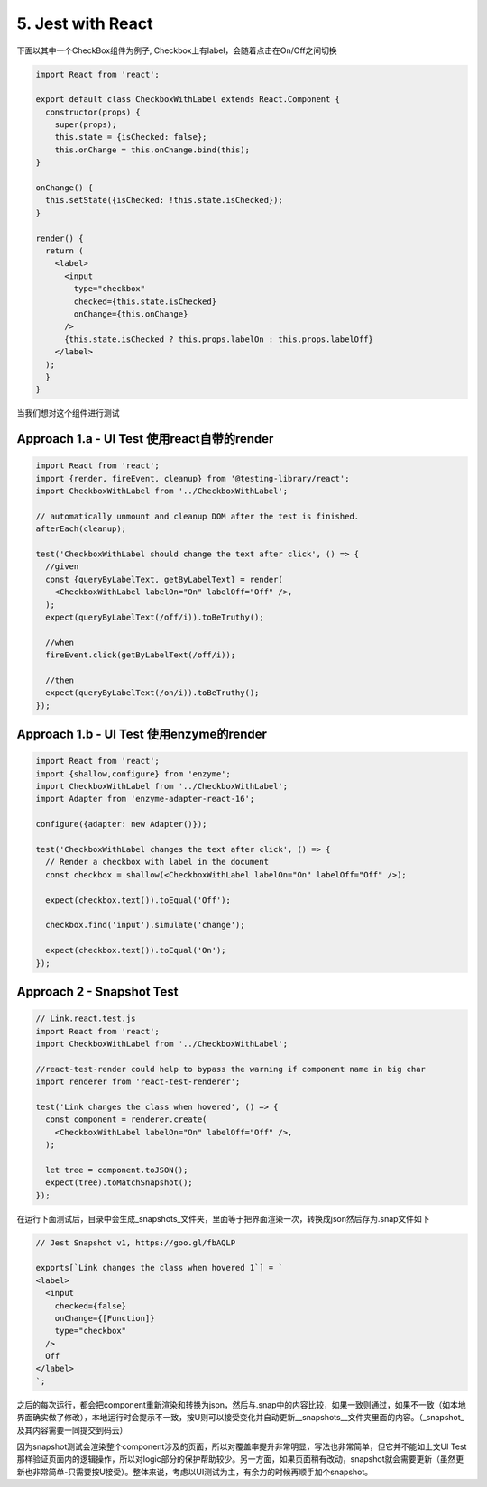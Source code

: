 5. Jest with React
==========================

下面以其中一个CheckBox组件为例子, Checkbox上有label，会随着点击在On/Off之间切换

.. code-block:: javascript

  import React from 'react';
  
  export default class CheckboxWithLabel extends React.Component {
    constructor(props) {
      super(props);
      this.state = {isChecked: false};
      this.onChange = this.onChange.bind(this);
  }

  onChange() {
    this.setState({isChecked: !this.state.isChecked});
  }

  render() {
    return (
      <label>
        <input
          type="checkbox"
          checked={this.state.isChecked}
          onChange={this.onChange}
        />
        {this.state.isChecked ? this.props.labelOn : this.props.labelOff}
      </label>
    );
    }
  }

当我们想对这个组件进行测试

Approach 1.a - UI Test 使用react自带的render
--------------------------------------------------

.. code-block:: javascript
   
  import React from 'react';
  import {render, fireEvent, cleanup} from '@testing-library/react';
  import CheckboxWithLabel from '../CheckboxWithLabel';

  // automatically unmount and cleanup DOM after the test is finished.
  afterEach(cleanup);

  test('CheckboxWithLabel should change the text after click', () => {
    //given
    const {queryByLabelText, getByLabelText} = render(
      <CheckboxWithLabel labelOn="On" labelOff="Off" />,
    );
    expect(queryByLabelText(/off/i)).toBeTruthy();

    //when
    fireEvent.click(getByLabelText(/off/i));
  
    //then
    expect(queryByLabelText(/on/i)).toBeTruthy();
  });

Approach 1.b - UI Test 使用enzyme的render
--------------------------------------------------

.. code-block:: javascript
     
  import React from 'react';
  import {shallow,configure} from 'enzyme';
  import CheckboxWithLabel from '../CheckboxWithLabel';
  import Adapter from 'enzyme-adapter-react-16';

  configure({adapter: new Adapter()});

  test('CheckboxWithLabel changes the text after click', () => {
    // Render a checkbox with label in the document
    const checkbox = shallow(<CheckboxWithLabel labelOn="On" labelOff="Off" />);

    expect(checkbox.text()).toEqual('Off');

    checkbox.find('input').simulate('change');

    expect(checkbox.text()).toEqual('On');
  });



Approach 2 - Snapshot Test
----------------------------------

.. code-block:: javascript
   
  // Link.react.test.js
  import React from 'react';
  import CheckboxWithLabel from '../CheckboxWithLabel';

  //react-test-render could help to bypass the warning if component name in big char
  import renderer from 'react-test-renderer';

  test('Link changes the class when hovered', () => {
    const component = renderer.create(
      <CheckboxWithLabel labelOn="On" labelOff="Off" />,
    );

    let tree = component.toJSON();
    expect(tree).toMatchSnapshot();
  });


在运行下面测试后，目录中会生成_snapshots_文件夹，里面等于把界面渲染一次，转换成json然后存为.snap文件如下

.. code-block::
  
  // Jest Snapshot v1, https://goo.gl/fbAQLP

  exports[`Link changes the class when hovered 1`] = `
  <label>
    <input
      checked={false}
      onChange={[Function]}
      type="checkbox"
    />
    Off
  </label>
  `;

之后的每次运行，都会把component重新渲染和转换为json，然后与.snap中的内容比较，如果一致则通过，如果不一致（如本地界面确实做了修改），本地运行时会提示不一致，按U则可以接受变化并自动更新__snapshots__文件夹里面的内容。（_snapshot_及其内容需要一同提交到码云）

因为snapshot测试会渲染整个component涉及的页面，所以对覆盖率提升非常明显，写法也非常简单，但它并不能如上文UI Test那样验证页面内的逻辑操作，所以对logic部分的保护帮助较少。另一方面，如果页面稍有改动，snapshot就会需要更新（虽然更新也非常简单-只需要按U接受）。整体来说，考虑以UI测试为主，有余力的时候再顺手加个snapshot。

.. index:: Testing, Jest, React

